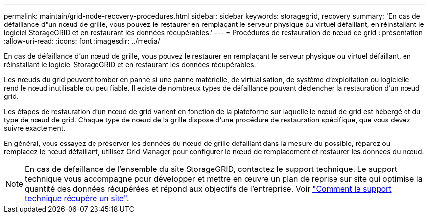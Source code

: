 ---
permalink: maintain/grid-node-recovery-procedures.html 
sidebar: sidebar 
keywords: storagegrid, recovery 
summary: 'En cas de défaillance d"un nœud de grille, vous pouvez le restaurer en remplaçant le serveur physique ou virtuel défaillant, en réinstallant le logiciel StorageGRID et en restaurant les données récupérables.' 
---
= Procédures de restauration de nœud de grid : présentation
:allow-uri-read: 
:icons: font
:imagesdir: ../media/


[role="lead"]
En cas de défaillance d'un nœud de grille, vous pouvez le restaurer en remplaçant le serveur physique ou virtuel défaillant, en réinstallant le logiciel StorageGRID et en restaurant les données récupérables.

Les nœuds du grid peuvent tomber en panne si une panne matérielle, de virtualisation, de système d'exploitation ou logicielle rend le nœud inutilisable ou peu fiable. Il existe de nombreux types de défaillance pouvant déclencher la restauration d'un nœud grid.

Les étapes de restauration d'un nœud de grid varient en fonction de la plateforme sur laquelle le nœud de grid est hébergé et du type de nœud de grid. Chaque type de nœud de la grille dispose d'une procédure de restauration spécifique, que vous devez suivre exactement.

En général, vous essayez de préserver les données du nœud de grille défaillant dans la mesure du possible, réparez ou remplacez le nœud défaillant, utilisez Grid Manager pour configurer le nœud de remplacement et restaurer les données du nœud.


NOTE: En cas de défaillance de l'ensemble du site StorageGRID, contactez le support technique. Le support technique vous accompagne pour développer et mettre en œuvre un plan de reprise sur site qui optimise la quantité des données récupérées et répond aux objectifs de l'entreprise. Voir link:how-site-recovery-is-performed-by-technical-support.html["Comment le support technique récupère un site"].
